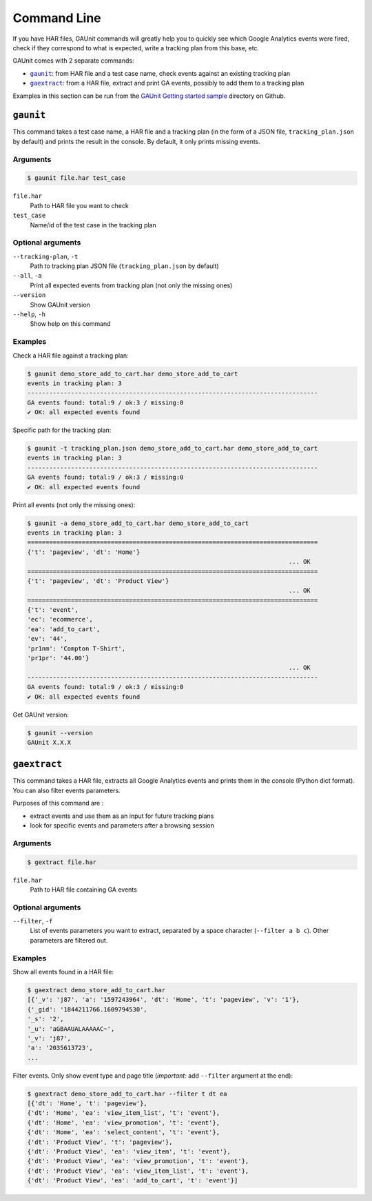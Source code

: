 .. _command:

Command Line
===================

If you have HAR files, GAUnit commands will greatly help you to quickly see which Google Analytics events
were fired, check if they correspond to what is expected, write a tracking plan from this base, etc.

GAUnit comes with 2 separate commands:

- |command__gaunit|_: from HAR file and a test case name, check events against an existing tracking plan
- |command__gaextract|_: from a HAR file, extract and print GA events, possibly to add them to a tracking plan

.. |command__gaunit| replace:: ``gaunit``
.. |command__gaextract| replace:: ``gaextract``

Examples in this section can be run from the `GAUnit Getting started sample <https://github.com/VinceCabs/GAUnit/tree/master/examples/getting_started>`_
directory on Github.

.. seealso::

    :ref:`getting_started`

.. _command__gaunit:

``gaunit``
--------------------------

This command takes a test case name, a HAR file and a tracking plan 
(in the form of a JSON file, ``tracking_plan.json`` by default)
and prints the result in the console. By default, it only prints missing events.

Arguments
^^^^^^^^^^^^^^^^

.. code:: console

    $ gaunit file.har test_case


``file.har``
    Path to HAR file you want to check

``test_case``
    Name/id of the test case in the tracking plan

Optional arguments
^^^^^^^^^^^^^^^^^^^^^^^^

``--tracking-plan``, ``-t``
    Path to tracking plan JSON file (``tracking_plan.json`` by default)

``--all``, ``-a``
    Print all expected events from tracking plan (not only the missing ones)

``--version``
    Show GAUnit version

``--help``, ``-h``
    Show help on this command

Examples
^^^^^^^^^^^^^^

Check a HAR file against a tracking plan:

.. code:: console

    $ gaunit demo_store_add_to_cart.har demo_store_add_to_cart
    events in tracking plan: 3
    --------------------------------------------------------------------------------
    GA events found: total:9 / ok:3 / missing:0
    ✔ OK: all expected events found

Specific path for the tracking plan:

.. code:: console

    $ gaunit -t tracking_plan.json demo_store_add_to_cart.har demo_store_add_to_cart
    events in tracking plan: 3
    --------------------------------------------------------------------------------
    GA events found: total:9 / ok:3 / missing:0
    ✔ OK: all expected events found

Print all events (not only the missing ones):

.. code:: console

    $ gaunit -a demo_store_add_to_cart.har demo_store_add_to_cart
    events in tracking plan: 3
    ================================================================================
    {'t': 'pageview', 'dt': 'Home'}
                                                                            ... OK
    ================================================================================
    {'t': 'pageview', 'dt': 'Product View'}
                                                                            ... OK
    ================================================================================
    {'t': 'event',
    'ec': 'ecommerce',
    'ea': 'add_to_cart',
    'ev': '44',
    'pr1nm': 'Compton T-Shirt',
    'pr1pr': '44.00'}
                                                                            ... OK
    --------------------------------------------------------------------------------
    GA events found: total:9 / ok:3 / missing:0
    ✔ OK: all expected events found

Get GAUnit version:

.. code:: console

    $ gaunit --version
    GAUnit X.X.X

.. _command__gaextract:

``gaextract``
--------------------------

This command takes a HAR file, extracts all Google Analytics events and
prints them in the console (Python dict format). You can also filter events parameters.

Purposes of this command are :

- extract events and use them as an input for future tracking plans
- look for specific events and parameters after a browsing session

Arguments
^^^^^^^^^^^^^^^^

.. code:: console

    $ gextract file.har

``file.har``
    Path to HAR file containing GA events

Optional arguments
^^^^^^^^^^^^^^^^^^^^^^^^

``--filter``, ``-f``
    List of events parameters you want to extract, separated by a space character (``--filter a b c``).
    Other parameters are filtered out. 
    

Examples
^^^^^^^^^^^^^^

Show all events found in a HAR file:

.. code:: console

    $ gaextract demo_store_add_to_cart.har 
    [{'_v': 'j87', 'a': '1597243964', 'dt': 'Home', 't': 'pageview', 'v': '1'},
    {'_gid': '1844211766.1609794530',
    '_s': '2',
    '_u': 'aGBAAUALAAAAAC~',
    '_v': 'j87',
    'a': '2035613723',
    ...

Filter events. Only show event type and page title (*important*: add ``--filter`` argument at the end):

.. code:: console

    $ gaextract demo_store_add_to_cart.har --filter t dt ea
    [{'dt': 'Home', 't': 'pageview'},
    {'dt': 'Home', 'ea': 'view_item_list', 't': 'event'},
    {'dt': 'Home', 'ea': 'view_promotion', 't': 'event'},
    {'dt': 'Home', 'ea': 'select_content', 't': 'event'},
    {'dt': 'Product View', 't': 'pageview'},
    {'dt': 'Product View', 'ea': 'view_item', 't': 'event'},
    {'dt': 'Product View', 'ea': 'view_promotion', 't': 'event'},
    {'dt': 'Product View', 'ea': 'view_item_list', 't': 'event'},
    {'dt': 'Product View', 'ea': 'add_to_cart', 't': 'event'}]


